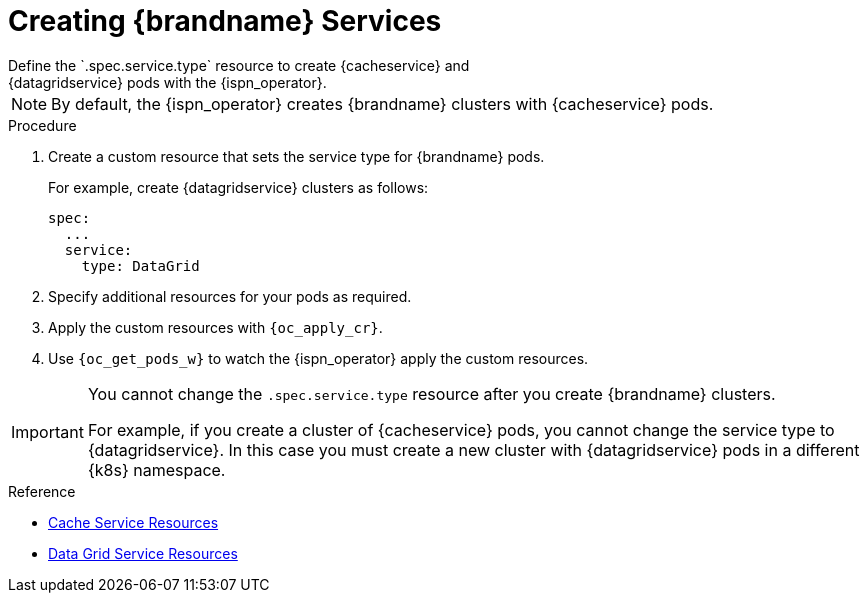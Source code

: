 [id='creating_services-{context}']
= Creating {brandname} Services
Define the `.spec.service.type` resource to create {cacheservice} and
{datagridservice} pods with the {ispn_operator}.

[NOTE]
====
By default, the {ispn_operator} creates {brandname} clusters with
{cacheservice} pods.
====

.Procedure

. Create a custom resource that sets the service type for {brandname} pods.
+
For example, create {datagridservice} clusters as follows:
+
[source,options="nowrap",subs=attributes+]
----
spec:
  ...
  service:
    type: DataGrid
----
+
. Specify additional resources for your pods as required.
. Apply the custom resources with `{oc_apply_cr}`.
. Use `{oc_get_pods_w}` to watch the {ispn_operator} apply the custom resources.

[IMPORTANT]
====
You cannot change the `.spec.service.type` resource after you create
{brandname} clusters.

For example, if you create a cluster of {cacheservice} pods, you cannot change
the service type to {datagridservice}. In this case you must create a new
cluster with {datagridservice} pods in a different {k8s} namespace.
====

.Reference

* link:#ref_cache_service_crd-services[Cache Service Resources]
* link:#ref_datagrid_service_crd-services[Data Grid Service Resources]
